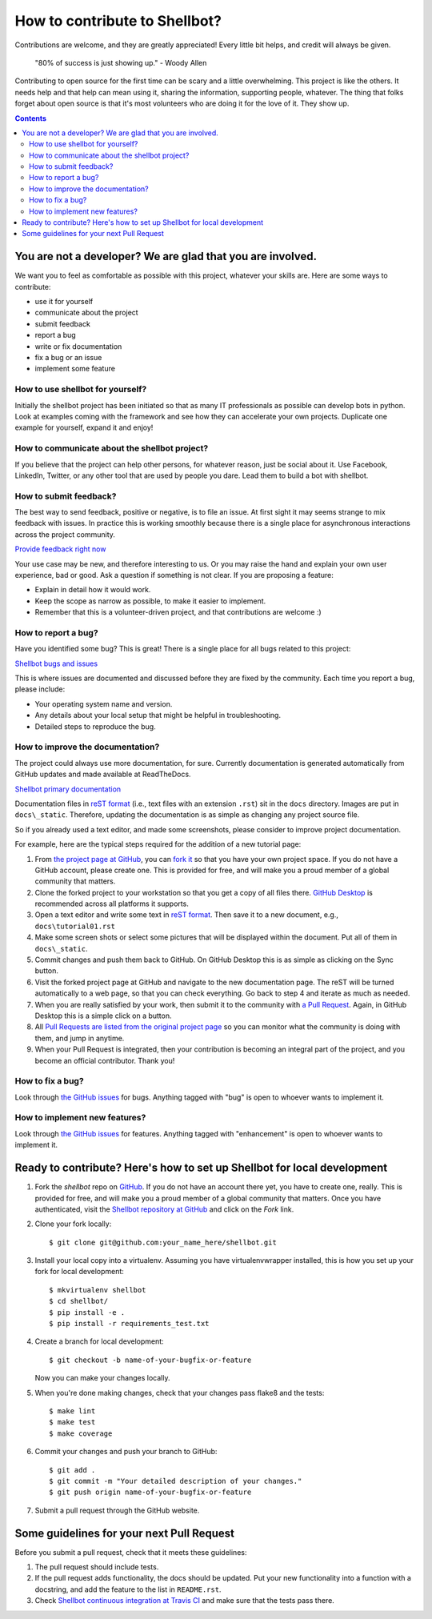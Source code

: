 How to contribute to Shellbot?
##############################

Contributions are welcome, and they are greatly appreciated! Every
little bit helps, and credit will always be given.

    "80% of success is just showing up." - Woody Allen

Contributing to open source for the first time can be scary and a little overwhelming.
This project is like the others. It needs help and that help can mean using it, sharing the information,
supporting people, whatever. The thing that folks forget about open source is that it's most volunteers who are doing it for the love of it. They show up.

.. contents::

You are not a developer? We are glad that you are involved.
===========================================================

We want you to feel as comfortable as possible with this project, whatever your skills are.
Here are some ways to contribute:

* use it for yourself
* communicate about the project
* submit feedback
* report a bug
* write or fix documentation
* fix a bug or an issue
* implement some feature

How to use shellbot for yourself?
---------------------------------

Initially the shellbot project has been initiated so that as many
IT professionals as possible can develop bots in python. Look at examples
coming with the framework and see how they can accelerate your own projects.
Duplicate one example for yourself, expand it and enjoy!

How to communicate about the shellbot project?
----------------------------------------------

If you believe that the project can help other persons, for whatever reason,
just be social about it. Use Facebook, LinkedIn, Twitter, or any other tool
that are used by people you dare. Lead them to build a bot with shellbot.

How to submit feedback?
-----------------------

The best way to send feedback, positive or negative, is to file an issue.
At first sight it may seems strange to mix feedback with issues. In practice this
is working smoothly because there is a single place for asynchronous interactions
across the project community.

`Provide feedback right now`_

Your use case may be new, and therefore interesting to us. Or you may raise the hand
and explain your own user experience, bad or good. Ask a question if something
is not clear. If you are proposing a feature:

* Explain in detail how it would work.
* Keep the scope as narrow as possible, to make it easier to implement.
* Remember that this is a volunteer-driven project, and that contributions
  are welcome :)

How to report a bug?
--------------------

Have you identified some bug? This is great! There is a single place for
all bugs related to this project:

`Shellbot bugs and issues`_

This is where issues are documented and discussed before they are fixed by the
community. Each time you report a bug, please include:

* Your operating system name and version.
* Any details about your local setup that might be helpful in troubleshooting.
* Detailed steps to reproduce the bug.

How to improve the documentation?
---------------------------------

The project could always use more documentation, for sure.
Currently documentation is generated automatically from GitHub updates
and made available at ReadTheDocs.

`Shellbot primary documentation`_

Documentation files in `reST format`_ (i.e., text files with an extension ``.rst``)
sit in the ``docs`` directory. Images are put in ``docs\_static``. Therefore,
updating the documentation is as simple as changing any project source file.

So if you already used a text editor, and made some screenshots, please consider
to improve project documentation.

For example, here are the typical steps required for the addition of a new tutorial page:

1. From `the project page at GitHub`_, you can `fork it`_ so that you have your own project space.
   If you do not have a GitHub account, please create one. This is provided for free, and will
   make you a proud member of a global community that matters.

2. Clone the forked project to your workstation so that you get a copy of all files there.
   `GitHub Desktop`_ is recommended across all platforms it supports.

3. Open a text editor and write some text in `reST format`_. Then save it
   to a new document, e.g., ``docs\tutorial01.rst``

4. Make some screen shots or select some pictures that will be displayed
   within the document. Put all of them in ``docs\_static``.

5. Commit changes and push them back to GitHub. On GitHub Desktop this is
   as simple as clicking on the Sync button.

6. Visit the forked project page at GitHub and navigate to the new documentation
   page. The reST will be turned automatically to a web page, so that you can
   check everything. Go back to step 4 and iterate as much as needed.

7. When you are really satisfied by your work, then submit it to the community
   with `a Pull Request`_. Again, in GitHub Desktop this is a simple click on a button.

8. All `Pull Requests are listed from the original project page`_
   so you can monitor what the community is doing with them, and jump in anytime.

9. When your Pull Request is integrated, then your contribution is
   becoming an integral part of the project, and you become an official
   contributor. Thank you!

How to fix a bug?
-----------------

Look through `the GitHub issues`_ for bugs.
Anything tagged with "bug" is open to whoever wants to implement it.

How to implement new features?
------------------------------

Look through `the GitHub issues`_ for features.
Anything tagged with "enhancement" is open to whoever wants to implement it.

Ready to contribute? Here's how to set up Shellbot for local development
========================================================================

1. Fork the `shellbot` repo on `GitHub`_. If you do not have an account there
   yet, you have to create one, really. This is provided for free, and will
   make you a proud member of a global community that matters. Once you have
   authenticated, visit the `Shellbot repository at GitHub`_ and click
   on the `Fork` link.

2. Clone your fork locally::

    $ git clone git@github.com:your_name_here/shellbot.git

3. Install your local copy into a virtualenv. Assuming you have virtualenvwrapper
   installed, this is how you set up your fork for local development::

    $ mkvirtualenv shellbot
    $ cd shellbot/
    $ pip install -e .
    $ pip install -r requirements_test.txt

4. Create a branch for local development::

    $ git checkout -b name-of-your-bugfix-or-feature

   Now you can make your changes locally.

5. When you're done making changes, check that your changes pass flake8 and the tests::

    $ make lint
    $ make test
    $ make coverage

6. Commit your changes and push your branch to GitHub::

    $ git add .
    $ git commit -m "Your detailed description of your changes."
    $ git push origin name-of-your-bugfix-or-feature

7. Submit a pull request through the GitHub website.

Some guidelines for your next Pull Request
==========================================

Before you submit a pull request, check that it meets these guidelines:

1. The pull request should include tests.

2. If the pull request adds functionality, the docs should be updated. Put
   your new functionality into a function with a docstring, and add the
   feature to the list in ``README.rst``.

3. Check `Shellbot continuous integration at Travis CI`_
   and make sure that the tests pass there.

.. _`a Pull Request`: https://help.github.com/articles/about-pull-requests/
.. _`Pull Requests are listed from the original project page`: https://github.com/bernard357/shellbot/pulls
.. _`the GitHub issues`: https://github.com/bernard357/shellbot/issues
.. _`Shellbot primary documentation`: http://shellbot-framework.readthedocs.io/en/latest/
.. _`GitHub`: https://github.com/
.. _`Shellbot repository at GitHub`: https://github.com/bernard357/shellbot
.. _`Shellbot issues at GitHub`: https://github.com/bernard357/shellbot/issues
.. _`Provide feedback right now`: https://github.com/bernard357/shellbot/issues
.. _`Shellbot bugs and issues`: https://github.com/bernard357/shellbot/issues
.. _`Shellbot continuous integration at Travis CI`: https://travis-ci.org/bernard357/shellbot
.. _`the project page at GitHub`: https://github.com/bernard357/shellbot
.. _`fork it`: https://help.github.com/articles/fork-a-repo/
.. _`GitHub Desktop`: https://desktop.github.com/
.. _`reST format`: http://www.sphinx-doc.org/en/stable/rest.html
